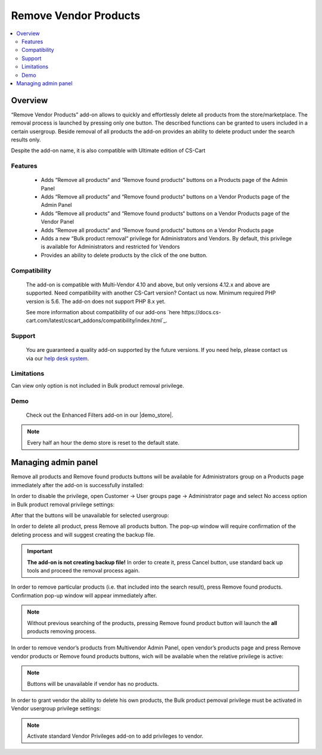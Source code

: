 **********************
Remove Vendor Products
**********************

.. raw:: html

    <div class="buy-now">
        <a href="https://marketplace.simtechdev.com/landing/100000310" class="btn buy-now__btn">Buy now</a>
    </div>

.. contents::
    :local:
    :depth: 3

--------
Overview
--------

“Remove Vendor Products” add-on allows to quickly and effortlessly delete all products from the store/marketplace. The removal process is launched by pressing only one button. The described functions can be granted to users included in a certain usergroup. Beside removal of all products the add-on provides an ability to delete product under the search results only.

Despite the add-on name, it is also compatible with Ultimate edition of CS-Cart 

========
Features
========

 * Adds “Remove all products“ and “Remove found products“ buttons on a Products page of the Admin Panel

 * Adds “Remove all products“ and “Remove found products“ buttons on a Vendor Products page of the Admin Panel

 * Adds “Remove all products“ and “Remove found products“ buttons on a Vendor Products page of the Vendor Panel

 * Adds “Remove all products“ and “Remove found products“ buttons on a Vendor Products page 

 * Adds a new “Bulk product removal“ privilege for Administrators and Vendors. By default, this privilege is available for Administrators and restricted for Vendors

 * Provides an ability to delete products by the click of the one button.

=============
Compatibility
=============

    The add-on is compatible with Multi-Vendor 4.10 and above, but only versions 4.12.x and above are supported. Need compatibility with another CS-Cart version? Contact us now.
    Minimum required PHP version is 5.6. The add-on does not support PHP 8.x yet.

    See more information about compatibility of our add-ons `here https://docs.cs-cart.com/latest/cscart_addons/compatibility/index.html`_.

=======
Support
=======

    You are guaranteed a quality add-on supported by the future versions. If you need help, please contact us via our `help desk system <https://helpdesk.cs-cart.com>`_.

===========
Limitations
===========

Can view only option is not included in Bulk product removal privilege.

====
Demo
====

    Check out the Enhanced Filters add-on in our |demo_store|.

.. |demo_store| raw:: html

   <!--noindex--><a href="https://remove-vendor-products.demo.simtechdev.com/" target="_blank" rel="nofollow">demo store</a><!--/noindex-->

.. note::
    
    Every half an hour the demo store is reset to the default state.

--------------------
Managing admin panel
--------------------

Remove all products and Remove found products buttons will be available for Administrators group on a Products page immediately after the add-on is successfully installed: 

.. fancybox:: img/rvp1.png
    :alt: Remove all products and Remove found products buttons

In order to disable the privilege, open Customer → User groups page → Administrator page and select No access option in Bulk product removal privilege settings:

.. fancybox:: img/rvp2.png
    :alt: Vendor Privileges

After that the buttons will be unavailable for selected usergroup:

.. fancybox:: img/rvp3.png
    :alt: Vendor Restrictions

In order to delete all product, press Remove all products button. The pop-up window will require confirmation of the deleting process and will suggest creating the backup file.

.. important:: **The add-on is not creating backup file!** In order to create it, press Cancel button, use standard back up tools and proceed the removal process again.  

In order to remove particular products (i.e. that included into the search result), press Remove found products. Confirmation pop-up window will appear immediately after.

.. note:: Without previous searching of the products, pressing Remove found product button will launch the **all** products removing process. 

In order to remove vendor’s products from Multivendor Admin Panel, open vendor’s products page and press Remove vendor products or Remove found products buttons, wich will be available when the relative privilege is active: 

.. fancybox:: img/rvp5.png
    :alt:  Multivendor Admin Panel

.. note:: Buttons will be unavailable if vendor has no products.
  
    .. fancybox:: img/rvp6.png
        :alt: No products page 

In order to grant vendor the ability to delete his own products, the Bulk product pemoval privilege must be activated in Vendor usergroup privilege settings:

.. fancybox:: img/rvp7.png
    :alt: Bulk product removal

.. note:: Activate standard Vendor Privileges add-on to add privileges to vendor. 
  
    .. fancybox:: img/rvp8.png
        :alt: Buttons on the Vendor Panel